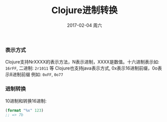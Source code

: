 #+TITLE:       Clojure进制转换
#+AUTHOR:
#+EMAIL:       robin.chenyu@gmail.com
#+DATE:        2017-02-04 周六
#+URI:         /blog/%y/%m/%d/clojure进制转换
#+KEYWORDS:    clojure, hex, dec
#+TAGS:        clojure, hex, dec
#+LANGUAGE:    en
#+OPTIONS:     H:3 num:nil toc:nil \n:nil ::t |:t ^:nil -:nil f:t *:t <:t
#+DESCRIPTION: Clojure进制转换相关问题

*** 表示方式
    Clojure支持NrXXXX的表示方法，N表示进制，XXXX是数值。十六进制表示如: ~16rFF~, 二进制: ~2r1011~ 等
    Clojure也支持java表示方式, 0x表示16进制前缀，0o表示8进制前缀
    例如: ~0xFF~, ~0o77~

*** 进制转换
    10进制和转换16进制:
    #+BEGIN_SRC clojure
    (format "%x" 123)
    ;; => 7b
    #+END_SRC
